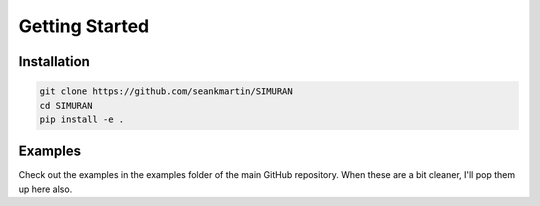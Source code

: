 ===============
Getting Started
===============

Installation
------------
.. code-block:: shell

   git clone https://github.com/seankmartin/SIMURAN
   cd SIMURAN
   pip install -e .

Examples
--------
Check out the examples in the examples folder of the main GitHub repository.
When these are a bit cleaner, I'll pop them up here also.